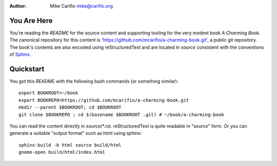 .. Comments start with '.. '. This line is an example.
.. This file encoded as reStructuredText, see http://docutils.sourceforge.net/rst.html
.. |author| replace:: Mike Carifio 
.. |email| replace:: mike@carifio.org
.. |book-title| replace:: *A Charming Book*
.. |repo| replace:: https://github.com/mcarifio/a-charming-book.git

.. http://docutils.sourceforge.net/docs/ref/rst/directives.html#date
.. |date| date::
.. |time| date:: %H:%M

.. ref definition
.. _Sphinx: http://sphinx-doc.org/tutorial.html

:Author: |author| |email|


You Are Here
============

You're reading the `README` for the source content and supporting tooling for the very modest book |book-title|. 
The canonical repository for this content is '|repo|', a public git repository. The book's contents are also
encoded using reStructuredText and are located in `source` consistent with the conventions of Sphinx_.


Quickstart
==========

You got this README with the following bash commands (or something similar)::

  export BOOKROOT=~/book
  export BOOKREPO=https://github.com/mcarifio/a-charming-book.git
  mkdir --parent $BOOKROOT; cd $BOOKROOT
  git clone $BOOKREPO ; cd $(basename $BOOKROOT .git) # ~/book/a-charming-book

You can read the content directly in `source`/*.rst. reStructuredText is quite readable in
"source" form. Or you can generate a suitable "output format" such as html using `sphinx`::

  sphinx-build -b html source build/html
  gnome-open build/html/index.html






